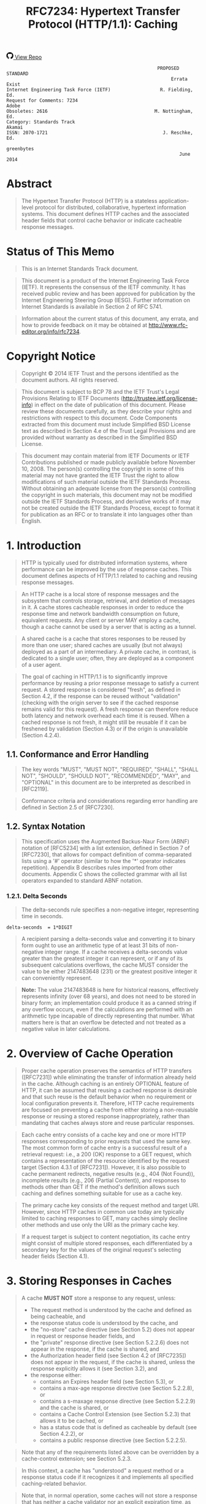 #+FILETAGS: :note:rfc:
#+TITLE: RFC7234: Hypertext Transfer Protocol (HTTP/1.1): Caching
#+SELECT_TAGS: export
#+OPTIONS: toc:5 ^:{} H:6 num:0
#+UNNUMBERED: t
#+bind: org-export-publishing-directory "./docs"

#+BEGIN_EXPORT html
<a class="github-repo" href="https://github.com/duoani/HTTP-RFCs.zh-cn">
  <svg height="18" width="18" class="octicon octicon-mark-github" viewBox="0 0 16 16" version="1.1" aria-hidden="true"><path fill-rule="evenodd" d="M8 0C3.58 0 0 3.58 0 8c0 3.54 2.29 6.53 5.47 7.59.4.07.55-.17.55-.38 0-.19-.01-.82-.01-1.49-2.01.37-2.53-.49-2.69-.94-.09-.23-.48-.94-.82-1.13-.28-.15-.68-.52-.01-.53.63-.01 1.08.58 1.23.82.72 1.21 1.87.87 2.33.66.07-.52.28-.87.51-1.07-1.78-.2-3.64-.89-3.64-3.95 0-.87.31-1.59.82-2.15-.08-.2-.36-1.02.08-2.12 0 0 .67-.21 2.2.82.64-.18 1.32-.27 2-.27.68 0 1.36.09 2 .27 1.53-1.04 2.2-.82 2.2-.82.44 1.1.16 1.92.08 2.12.51.56.82 1.27.82 2.15 0 3.07-1.87 3.75-3.65 3.95.29.25.54.73.54 1.48 0 1.07-.01 1.93-.01 2.2 0 .21.15.46.55.38A8.013 8.013 0 0 0 16 8c0-4.42-3.58-8-8-8z"></path></svg>
  <span>View Repo</span>
</a>
#+END_EXPORT

#+BEGIN_EXPORT html
<a href="https://github.com/duoani/HTTP-RFCs.zh-cn">
  <img alt="" src="https://img.shields.io/github/license/duoani/HTTP-RFCs.zh-cn.svg?style=social"/>
</a>
<a href="https://github.com/duoani/HTTP-RFCs.zh-cn">
  <img src="https://img.shields.io/github/stars/duoani/HTTP-RFCs.zh-cn.svg?style=social&label=Stars"/>
</a>
#+END_EXPORT

#+BEGIN_SRC text
                                                         PROPOSED STANDARD
                                                              Errata Exist
  Internet Engineering Task Force (IETF)                  R. Fielding, Ed.
  Request for Comments: 7234                                         Adobe
  Obsoletes: 2616                                       M. Nottingham, Ed.
  Category: Standards Track                                         Akamai
  ISSN: 2070-1721                                          J. Reschke, Ed.
                                                                greenbytes
                                                                 June 2014
#+END_SRC

* Abstract

#+BEGIN_QUOTE
The Hypertext Transfer Protocol (HTTP) is a stateless application-level protocol for distributed, collaborative, hypertext information systems. This document defines HTTP caches and the associated header fields that control cache behavior or indicate cacheable response messages.
#+END_QUOTE

* Status of This Memo

#+BEGIN_QUOTE
This is an Internet Standards Track document.
#+END_QUOTE

#+BEGIN_QUOTE
This document is a product of the Internet Engineering Task Force (IETF). It represents the consensus of the IETF community. It has received public review and has been approved for publication by the Internet Engineering Steering Group (IESG). Further information on Internet Standards is available in Section 2 of RFC 5741.
#+END_QUOTE

#+BEGIN_QUOTE
Information about the current status of this document, any errata, and how to provide feedback on it may be obtained at http://www.rfc-editor.org/info/rfc7234.
#+END_QUOTE

* Copyright Notice

#+BEGIN_QUOTE
Copyright © 2014 IETF Trust and the persons identified as the document authors. All rights reserved.
#+END_QUOTE

#+BEGIN_QUOTE
This document is subject to BCP 78 and the IETF Trust's Legal Provisions Relating to IETF Documents (http://trustee.ietf.org/license-info) in effect on the date of publication of this document. Please review these documents carefully, as they describe your rights and restrictions with respect to this document. Code Components extracted from this document must include Simplified BSD License text as described in Section 4.e of the Trust Legal Provisions and are provided without warranty as described in the Simplified BSD License.
#+END_QUOTE

#+BEGIN_QUOTE
This document may contain material from IETF Documents or IETF Contributions published or made publicly available before November 10, 2008. The person(s) controlling the copyright in some of this material may not have granted the IETF Trust the right to allow modifications of such material outside the IETF Standards Process. Without obtaining an adequate license from the person(s) controlling the copyright in such materials, this document may not be modified outside the IETF Standards Process, and derivative works of it may not be created outside the IETF Standards Process, except to format it for publication as an RFC or to translate it into languages other than English.
#+END_QUOTE

* 1. Introduction

#+BEGIN_QUOTE
HTTP is typically used for distributed information systems, where performance can be improved by the use of response caches. This document defines aspects of HTTP/1.1 related to caching and reusing response messages.
#+END_QUOTE

#+BEGIN_QUOTE
An HTTP cache is a local store of response messages and the subsystem that controls storage, retrieval, and deletion of messages in it. A cache stores cacheable responses in order to reduce the response time and network bandwidth consumption on future, equivalent requests. Any client or server MAY employ a cache, though a cache cannot be used by a server that is acting as a tunnel.
#+END_QUOTE

#+BEGIN_QUOTE
A shared cache is a cache that stores responses to be reused by more than one user; shared caches are usually (but not always) deployed as a part of an intermediary. A private cache, in contrast, is dedicated to a single user; often, they are deployed as a component of a user agent.
#+END_QUOTE

#+BEGIN_QUOTE
The goal of caching in HTTP/1.1 is to significantly improve performance by reusing a prior response message to satisfy a current request. A stored response is considered "fresh", as defined in Section 4.2, if the response can be reused without "validation" (checking with the origin server to see if the cached response remains valid for this request). A fresh response can therefore reduce both latency and network overhead each time it is reused. When a cached response is not fresh, it might still be reusable if it can be freshened by validation (Section 4.3) or if the origin is unavailable (Section 4.2.4).
#+END_QUOTE

** 1.1. Conformance and Error Handling

#+BEGIN_QUOTE
The key words "MUST", "MUST NOT", "REQUIRED", "SHALL", "SHALL NOT", "SHOULD", "SHOULD NOT", "RECOMMENDED", "MAY", and "OPTIONAL" in this document are to be interpreted as described in [RFC2119].
#+END_QUOTE

#+BEGIN_QUOTE
Conformance criteria and considerations regarding error handling are defined in Section 2.5 of [RFC7230].
#+END_QUOTE

** 1.2. Syntax Notation

#+BEGIN_QUOTE
This specification uses the Augmented Backus-Naur Form (ABNF) notation of [RFC5234] with a list extension, defined in Section 7 of [RFC7230], that allows for compact definition of comma-separated lists using a '#' operator (similar to how the '*' operator indicates repetition). Appendix B describes rules imported from other documents. Appendix C shows the collected grammar with all list operators expanded to standard ABNF notation.
#+END_QUOTE

*** 1.2.1. Delta Seconds

#+BEGIN_QUOTE
The delta-seconds rule specifies a non-negative integer, representing time in seconds.
#+END_QUOTE

#+BEGIN_SRC text
  delta-seconds  = 1*DIGIT
#+END_SRC

#+BEGIN_QUOTE
A recipient parsing a delta-seconds value and converting it to binary form ought to use an arithmetic type of at least 31 bits of non-negative integer range. If a cache receives a delta-seconds value greater than the greatest integer it can represent, or if any of its subsequent calculations overflows, the cache MUST consider the value to be either 2147483648 (231) or the greatest positive integer it can conveniently represent.
#+END_QUOTE

#+BEGIN_QUOTE
*Note:* The value 2147483648 is here for historical reasons, effectively represents infinity (over 68 years), and does not need to be stored in binary form; an implementation could produce it as a canned string if any overflow occurs, even if the calculations are performed with an arithmetic type incapable of directly representing that number. What matters here is that an overflow be detected and not treated as a negative value in later calculations.
#+END_QUOTE

* 2. Overview of Cache Operation
:PROPERTIES:
:ID:       a09dfe13-47b3-4258-a219-ba801a1f0467
:END:

#+BEGIN_QUOTE
Proper cache operation preserves the semantics of HTTP transfers ([RFC7231]) while eliminating the transfer of information already held in the cache. Although caching is an entirely OPTIONAL feature of HTTP, it can be assumed that reusing a cached response is desirable and that such reuse is the default behavior when no requirement or local configuration prevents it. Therefore, HTTP cache requirements are focused on preventing a cache from either storing a non-reusable response or reusing a stored response inappropriately, rather than mandating that caches always store and reuse particular responses.
#+END_QUOTE

#+BEGIN_QUOTE
Each cache entry consists of a cache key and one or more HTTP responses corresponding to prior requests that used the same key. The most common form of cache entry is a successful result of a retrieval request: i.e., a 200 (OK) response to a GET request, which contains a representation of the resource identified by the request target (Section 4.3.1 of [RFC7231]). However, it is also possible to cache permanent redirects, negative results (e.g., 404 (Not Found)), incomplete results (e.g., 206 (Partial Content)), and responses to methods other than GET if the method's definition allows such caching and defines something suitable for use as a cache key.
#+END_QUOTE

#+BEGIN_QUOTE
The primary cache key consists of the request method and target URI. However, since HTTP caches in common use today are typically limited to caching responses to GET, many caches simply decline other methods and use only the URI as the primary cache key.
#+END_QUOTE

#+BEGIN_QUOTE
If a request target is subject to content negotiation, its cache entry might consist of multiple stored responses, each differentiated by a secondary key for the values of the original request's selecting header fields (Section 4.1).
#+END_QUOTE

* 3. Storing Responses in Caches
:PROPERTIES:
:ID:       e41d8ccc-5b69-40e3-a8ab-ca27327f15fa
:END:

#+BEGIN_QUOTE
A cache *MUST NOT* store a response to any request, unless:

- The request method is understood by the cache and defined as being cacheable, and
- the response status code is understood by the cache, and
- the "no-store" cache directive (see Section 5.2) does not appear in request or response header fields, and
- the "private" response directive (see Section 5.2.2.6) does not appear in the response, if the cache is shared, and
- the Authorization header field (see Section 4.2 of [RFC7235]) does not appear in the request, if the cache is shared, unless the response explicitly allows it (see Section 3.2), and
- the response either:
  - contains an Expires header field (see Section 5.3), or
  - contains a max-age response directive (see Section 5.2.2.8), or
  - contains a s-maxage response directive (see Section 5.2.2.9) and the cache is shared, or
  - contains a Cache Control Extension (see Section 5.2.3) that allows it to be cached, or
  - has a status code that is defined as cacheable by default (see Section 4.2.2), or
  - contains a public response directive (see Section 5.2.2.5).
#+END_QUOTE

#+BEGIN_QUOTE
Note that any of the requirements listed above can be overridden by a cache-control extension; see Section 5.2.3.
#+END_QUOTE

#+BEGIN_QUOTE
In this context, a cache has "understood" a request method or a response status code if it recognizes it and implements all specified caching-related behavior.
#+END_QUOTE

#+BEGIN_QUOTE
Note that, in normal operation, some caches will not store a response that has neither a cache validator nor an explicit expiration time, as such responses are not usually useful to store. However, caches are not prohibited from storing such responses.
#+END_QUOTE

** 3.1. Storing Incomplete Responses

#+BEGIN_QUOTE
A response message is considered complete when all of the octets indicated by the message framing ([RFC7230]) are received prior to the connection being closed. If the request method is GET, the response status code is 200 (OK), and the entire response header section has been received, a cache MAY store an incomplete response message body if the cache entry is recorded as incomplete. Likewise, a 206 (Partial Content) response MAY be stored as if it were an incomplete 200 (OK) cache entry. However, a cache MUST NOT store incomplete or partial-content responses if it does not support the Range and Content-Range header fields or if it does not understand the range units used in those fields.
#+END_QUOTE

#+BEGIN_QUOTE
A cache MAY complete a stored incomplete response by making a subsequent range request ([RFC7233]) and combining the successful response with the stored entry, as defined in Section 3.3. A cache MUST NOT use an incomplete response to answer requests unless the response has been made complete or the request is partial and specifies a range that is wholly within the incomplete response. A cache MUST NOT send a partial response to a client without explicitly marking it as such using the 206 (Partial Content) status code.
#+END_QUOTE

** 3.2. Storing Responses to Authenticated Requests

#+BEGIN_QUOTE
A shared cache MUST NOT use a cached response to a request with an Authorization header field (Section 4.2 of [RFC7235]) to satisfy any subsequent request unless a cache directive that allows such responses to be stored is present in the response.
#+END_QUOTE

#+BEGIN_QUOTE
In this specification, the following Cache-Control response directives (Section 5.2.2) have such an effect: must-revalidate, public, and s-maxage.
#+END_QUOTE

#+BEGIN_QUOTE
Note that cached responses that contain the "must-revalidate" and/or "s-maxage" response directives are not allowed to be served stale (Section 4.2.4) by shared caches. In particular, a response with either "max-age=0, must-revalidate" or "s-maxage=0" cannot be used to satisfy a subsequent request without revalidating it on the origin server.
#+END_QUOTE

** 3.3. Combining Partial Content

#+BEGIN_QUOTE
A response might transfer only a partial representation if the connection closed prematurely or if the request used one or more Range specifiers ([RFC7233]). After several such transfers, a cache might have received several ranges of the same representation. A cache MAY combine these ranges into a single stored response, and reuse that response to satisfy later requests, if they all share the same strong validator and the cache complies with the client requirements in Section 4.3 of [RFC7233].
#+END_QUOTE

#+BEGIN_QUOTE
When combining the new response with one or more stored responses, a cache MUST:

- delete any Warning header fields in the stored response with warn-code 1xx (see Section 5.5);
- retain any Warning header fields in the stored response with warn-code 2xx; and,
- use other header fields provided in the new response, aside from Content-Range, to replace all instances of the corresponding header fields in the stored response.
#+END_QUOTE

* 4. Constructing Responses from Caches

#+BEGIN_QUOTE
When presented with a request, a cache MUST NOT reuse a stored response, unless:

- The presented effective request URI (Section 5.5 of [RFC7230]) and that of the stored response match, and
- the request method associated with the stored response allows it to be used for the presented request, and
- selecting header fields nominated by the stored response (if any) match those presented (see Section 4.1), and
- the presented request does not contain the no-cache pragma (Section 5.4), nor the no-cache cache directive (Section 5.2.1), unless the stored response is successfully validated (Section 4.3), and
- the stored response does not contain the no-cache cache directive (Section 5.2.2.2), unless it is successfully validated (Section 4.3), and
- the stored response is either:
  - fresh (see Section 4.2), or
  - allowed to be served stale (see Section 4.2.4), or
  - successfully validated (see Section 4.3).
#+END_QUOTE

#+BEGIN_QUOTE
Note that any of the requirements listed above can be overridden by a cache-control extension; see Section 5.2.3.
#+END_QUOTE

#+BEGIN_QUOTE
When a stored response is used to satisfy a request without validation, a cache MUST generate an Age header field (Section 5.1), replacing any present in the response with a value equal to the stored response's current_age; see Section 4.2.3.
#+END_QUOTE

#+BEGIN_QUOTE
A cache MUST write through requests with methods that are unsafe (Section 4.2.1 of [RFC7231]) to the origin server; i.e., a cache is not allowed to generate a reply to such a request before having forwarded the request and having received a corresponding response.
#+END_QUOTE

#+BEGIN_QUOTE
Also, note that unsafe requests might invalidate already-stored responses; see Section 4.4.
#+END_QUOTE

#+BEGIN_QUOTE
When more than one suitable response is stored, a cache MUST use the most recent response (as determined by the Date header field). It can also forward the request with "Cache-Control: max-age=0" or "Cache-Control: no-cache" to disambiguate which response to use.
#+END_QUOTE

#+BEGIN_QUOTE
A cache that does not have a clock available MUST NOT use stored responses without revalidating them upon every use.
#+END_QUOTE

** 4.1. Calculating Secondary Keys with Vary
:PROPERTIES:
:ID:       352eb301-a424-48e9-9027-3c6633da4b77
:END:

#+BEGIN_QUOTE
When a cache receives a request that can be satisfied by a stored response that has a Vary header field (Section 7.1.4 of [RFC7231]), it MUST NOT use that response unless all of the selecting header fields nominated by the Vary header field match in both the original request (i.e., that associated with the stored response), and the presented request.
#+END_QUOTE

#+BEGIN_QUOTE
The selecting header fields from two requests are defined to match if and only if those in the first request can be transformed to those in the second request by applying any of the following:

- adding or removing whitespace, where allowed in the header field's syntax
- combining multiple header fields with the same field name (see Section 3.2 of [RFC7230])
- normalizing both header field values in a way that is known to have identical semantics, according to the header field's specification (e.g., reordering field values when order is not significant; case-normalization, where values are defined to be case-insensitive)
#+END_QUOTE

#+BEGIN_QUOTE
If (after any normalization that might take place) a header field is absent from a request, it can only match another request if it is also absent there.
#+END_QUOTE

#+BEGIN_QUOTE
A Vary header field-value of "*" always fails to match.
#+END_QUOTE

#+BEGIN_QUOTE
The stored response with matching selecting header fields is known as the selected response.
#+END_QUOTE

#+BEGIN_QUOTE
If multiple selected responses are available (potentially including responses without a Vary header field), the cache will need to choose one to use. When a selecting header field has a known mechanism for doing so (e.g., qvalues on Accept and similar request header fields), that mechanism MAY be used to select preferred responses; of the remainder, the most recent response (as determined by the Date header field) is used, as per Section 4.
#+END_QUOTE

#+BEGIN_QUOTE
If no selected response is available, the cache cannot satisfy the presented request. Typically, it is forwarded to the origin server in a (possibly conditional; see Section 4.3) request.
#+END_QUOTE

** 4.2. Freshness

#+BEGIN_QUOTE
A fresh response is one whose age has not yet exceeded its freshness lifetime. Conversely, a stale response is one where it has.
#+END_QUOTE

#+BEGIN_QUOTE
A response's freshness lifetime is the length of time between its generation by the origin server and its expiration time. An explicit expiration time is the time at which the origin server intends that a stored response can no longer be used by a cache without further validation, whereas a heuristic expiration time is assigned by a cache when no explicit expiration time is available.
#+END_QUOTE

#+BEGIN_QUOTE
A response's age is the time that has passed since it was generated by, or successfully validated with, the origin server.
#+END_QUOTE

#+BEGIN_QUOTE
When a response is "fresh" in the cache, it can be used to satisfy subsequent requests without contacting the origin server, thereby improving efficiency.
#+END_QUOTE

#+BEGIN_QUOTE
The primary mechanism for determining freshness is for an origin server to provide an explicit expiration time in the future, using either the Expires header field (Section 5.3) or the max-age response directive (Section 5.2.2.8). Generally, origin servers will assign future explicit expiration times to responses in the belief that the representation is not likely to change in a semantically significant way before the expiration time is reached.
#+END_QUOTE

#+BEGIN_QUOTE
If an origin server wishes to force a cache to validate every request, it can assign an explicit expiration time in the past to indicate that the response is already stale. Compliant caches will normally validate a stale cached response before reusing it for subsequent requests (see Section 4.2.4).
#+END_QUOTE

#+BEGIN_QUOTE
Since origin servers do not always provide explicit expiration times, caches are also allowed to use a heuristic to determine an expiration time under certain circumstances (see Section 4.2.2).
#+END_QUOTE

#+BEGIN_QUOTE
The calculation to determine if a response is fresh is:
#+END_QUOTE

#+BEGIN_SRC text
  response_is_fresh = (freshness_lifetime > current_age)
#+END_SRC

#+BEGIN_QUOTE
freshness_lifetime is defined in Section 4.2.1; current_age is defined in Section 4.2.3.
#+END_QUOTE

#+BEGIN_QUOTE
Clients can send the max-age or min-fresh cache directives in a request to constrain or relax freshness calculations for the corresponding response (Section 5.2.1).
#+END_QUOTE

#+BEGIN_QUOTE
When calculating freshness, to avoid common problems in date parsing:

- Although all date formats are specified to be case-sensitive, a cache recipient SHOULD match day, week, and time-zone names case-insensitively.
- If a cache recipient's internal implementation of time has less resolution than the value of an HTTP-date, the recipient MUST internally represent a parsed Expires date as the nearest time equal to or earlier than the received value.
- A cache recipient MUST NOT allow local time zones to influence the calculation or comparison of an age or expiration time.
- A cache recipient SHOULD consider a date with a zone abbreviation other than GMT or UTC to be invalid for calculating expiration.
#+END_QUOTE

#+BEGIN_QUOTE
Note that freshness applies only to cache operation; it cannot be used to force a user agent to refresh its display or reload a resource. See Section 6 for an explanation of the difference between caches and history mechanisms.
#+END_QUOTE

*** 4.2.1. Calculating Freshness Lifetime

#+BEGIN_QUOTE
A cache can calculate the freshness lifetime (denoted as freshness_lifetime) of a response by using the first match of the following:

- If the cache is shared and the s-maxage response directive (Section 5.2.2.9) is present, use its value, or
- If the max-age response directive (Section 5.2.2.8) is present, use its value, or
- If the Expires response header field (Section 5.3) is present, use its value minus the value of the Date response header field, or
- Otherwise, no explicit expiration time is present in the response. A heuristic freshness lifetime might be applicable; see Section 4.2.2.
#+END_QUOTE

#+BEGIN_QUOTE
Note that this calculation is not vulnerable to clock skew, since all of the information comes from the origin server.
#+END_QUOTE

#+BEGIN_QUOTE
When there is more than one value present for a given directive (e.g., two Expires header fields, multiple Cache-Control: max-age directives), the directive's value is considered invalid. Caches are encouraged to consider responses that have invalid freshness information to be stale.
#+END_QUOTE

*** 4.2.2. Calculating Heuristic Freshness
:PROPERTIES:
:ID:       9bcea6ca-bab6-4324-9cdb-cf7855aeba01
:END:

#+BEGIN_QUOTE
Since origin servers do not always provide explicit expiration times, a cache MAY assign a heuristic expiration time when an explicit time is not specified, employing algorithms that use other header field values (such as the Last-Modified time) to estimate a plausible expiration time. This specification does not provide specific algorithms, but does impose worst-case constraints on their results.
#+END_QUOTE

#+BEGIN_QUOTE
A cache MUST NOT use heuristics to determine freshness when an explicit expiration time is present in the stored response. Because of the requirements in Section 3, this means that, effectively, heuristics can only be used on responses without explicit freshness whose status codes are defined as cacheable by default (see Section 6.1 of [RFC7231]), and those responses without explicit freshness that have been marked as explicitly cacheable (e.g., with a "public" response directive).
#+END_QUOTE

#+BEGIN_QUOTE
If the response has a Last-Modified header field (Section 2.2 of [RFC7232]), caches are encouraged to use a heuristic expiration value that is no more than some fraction of the interval since that time. A typical setting of this fraction might be 10%.
#+END_QUOTE

#+BEGIN_QUOTE
When a heuristic is used to calculate freshness lifetime, a cache SHOULD generate a Warning header field with a 113 warn-code (see Section 5.5.4) in the response if its current_age is more than 24 hours and such a warning is not already present.
#+END_QUOTE

#+BEGIN_QUOTE
*Note:* Section 13.9 of [RFC2616] prohibited caches from calculating heuristic freshness for URIs with query components (i.e., those containing '?'). In practice, this has not been widely implemented. Therefore, origin servers are encouraged to send explicit directives (e.g., Cache-Control: no-cache) if they wish to preclude caching.
#+END_QUOTE

*** 4.2.3. Calculating Age

#+BEGIN_QUOTE
The Age header field is used to convey an estimated age of the response message when obtained from a cache. The Age field value is the cache's estimate of the number of seconds since the response was generated or validated by the origin server. In essence, the Age value is the sum of the time that the response has been resident in each of the caches along the path from the origin server, plus the amount of time it has been in transit along network paths.
#+END_QUOTE

#+BEGIN_QUOTE
The following data is used for the age calculation:

- age_value :: The term "age_value" denotes the value of the Age header field (Section 5.1), in a form appropriate for arithmetic operation; or 0, if not available.
- date_value :: The term "date_value" denotes the value of the Date header field, in a form appropriate for arithmetic operations. See Section 7.1.1.2 of [RFC7231] for the definition of the Date header field, and for requirements regarding responses without it.
- now :: The term "now" means "the current value of the clock at the host performing the calculation". A host ought to use NTP ([RFC5905]) or some similar protocol to synchronize its clocks to Coordinated Universal Time.
- request_time :: The current value of the clock at the host at the time the request resulting in the stored response was made.
- response_time :: The current value of the clock at the host at the time the response was received.
#+END_QUOTE

#+BEGIN_QUOTE
A response's age can be calculated in two entirely independent ways:

1. the "apparent_age": response_time minus date_value, if the local clock is reasonably well synchronized to the origin server's clock. If the result is negative, the result is replaced by zero.
2. the "corrected_age_value", if all of the caches along the response path implement HTTP/1.1. A cache MUST interpret this value relative to the time the request was initiated, not the time that the response was received.
#+END_QUOTE

#+BEGIN_SRC text
  apparent_age = max(0, response_time - date_value);

  response_delay = response_time - request_time;
  corrected_age_value = age_value + response_delay;  
#+END_SRC

#+BEGIN_QUOTE
These are combined as
#+END_QUOTE

#+BEGIN_SRC text
  corrected_initial_age = max(apparent_age, corrected_age_value);
#+END_SRC

#+BEGIN_QUOTE
unless the cache is confident in the value of the Age header field (e.g., because there are no HTTP/1.0 hops in the Via header field), in which case the corrected_age_value MAY be used as the corrected_initial_age.
#+END_QUOTE

#+BEGIN_QUOTE
The current_age of a stored response can then be calculated by adding the amount of time (in seconds) since the stored response was last validated by the origin server to the corrected_initial_age.
#+END_QUOTE

#+BEGIN_SRC text
  resident_time = now - response_time;
  current_age = corrected_initial_age + resident_time;
#+END_SRC

*** 4.2.4. Serving Stale Responses

#+BEGIN_QUOTE
A "stale" response is one that either has explicit expiry information or is allowed to have heuristic expiry calculated, but is not fresh according to the calculations in Section 4.2.
#+END_QUOTE

#+BEGIN_QUOTE
A cache MUST NOT generate a stale response if it is prohibited by an explicit in-protocol directive (e.g., by a "no-store" or "no-cache" cache directive, a "must-revalidate" cache-response-directive, or an applicable "s-maxage" or "proxy-revalidate" cache-response-directive; see Section 5.2.2).
#+END_QUOTE

#+BEGIN_QUOTE
A cache MUST NOT send stale responses unless it is disconnected (i.e., it cannot contact the origin server or otherwise find a forward path) or doing so is explicitly allowed (e.g., by the max-stale request directive; see Section 5.2.1).
#+END_QUOTE

#+BEGIN_QUOTE
A cache SHOULD generate a Warning header field with the 110 warn-code (see Section 5.5.1) in stale responses. Likewise, a cache SHOULD generate a 112 warn-code (see Section 5.5.3) in stale responses if the cache is disconnected.
#+END_QUOTE

#+BEGIN_QUOTE
A cache SHOULD NOT generate a new Warning header field when forwarding a response that does not have an Age header field, even if the response is already stale. A cache need not validate a response that merely became stale in transit.
#+END_QUOTE

** 4.3. Validation

#+BEGIN_QUOTE
When a cache has one or more stored responses for a requested URI, but cannot serve any of them (e.g., because they are not fresh, or one cannot be selected; see Section 4.1), it can use the conditional request mechanism [RFC7232] in the forwarded request to give the next inbound server an opportunity to select a valid stored response to use, updating the stored metadata in the process, or to replace the stored response(s) with a new response. This process is known as "validating" or "revalidating" the stored response.
#+END_QUOTE

*** 4.3.1. Sending a Validation Request

#+BEGIN_QUOTE
When sending a conditional request for cache validation, a cache sends one or more precondition header fields containing validator metadata from its stored response(s), which is then compared by recipients to determine whether a stored response is equivalent to a current representation of the resource.
#+END_QUOTE

#+BEGIN_QUOTE
One such validator is the timestamp given in a Last-Modified header field (Section 2.2 of [RFC7232]), which can be used in an If-Modified-Since header field for response validation, or in an If-Unmodified-Since or If-Range header field for representation selection (i.e., the client is referring specifically to a previously obtained representation with that timestamp).
#+END_QUOTE

#+BEGIN_QUOTE
Another validator is the entity-tag given in an ETag header field (Section 2.3 of [RFC7232]). One or more entity-tags, indicating one or more stored responses, can be used in an If-None-Match header field for response validation, or in an If-Match or If-Range header field for representation selection (i.e., the client is referring specifically to one or more previously obtained representations with the listed entity-tags).
#+END_QUOTE

*** 4.3.2. Handling a Received Validation Request
:PROPERTIES:
:ID:       A500DFDD-0DD6-454E-A94A-EDBC8D38946E
:END:

#+BEGIN_QUOTE
Each client in the request chain may have its own cache, so it is common for a cache at an intermediary to receive conditional requests from other (outbound) caches. Likewise, some user agents make use of conditional requests to limit data transfers to recently modified representations or to complete the transfer of a partially retrieved representation.
#+END_QUOTE

#+BEGIN_QUOTE
If a cache receives a request that can be satisfied by reusing one of its stored 200 (OK) or 206 (Partial Content) responses, the cache SHOULD evaluate any applicable conditional header field preconditions received in that request with respect to the corresponding validators contained within the selected response. A cache MUST NOT evaluate conditional header fields that are only applicable to an origin server, found in a request with semantics that cannot be satisfied with a cached response, or applied to a target resource for which it has no stored responses; such preconditions are likely intended for some other (inbound) server.
#+END_QUOTE

#+BEGIN_QUOTE
The proper evaluation of conditional requests by a cache depends on the received precondition header fields and their precedence, as defined in Section 6 of [RFC7232]. The If-Match and If-Unmodified-Since conditional header fields are not applicable to a cache.
#+END_QUOTE

#+BEGIN_QUOTE
A request containing an If-None-Match header field (Section 3.2 of [RFC7232]) indicates that the client wants to validate one or more of its own stored responses in comparison to whichever stored response is selected by the cache. If the field-value is "*", or if the field-value is a list of entity-tags and at least one of them matches the entity-tag of the selected stored response, a cache recipient SHOULD generate a 304 (Not Modified) response (using the metadata of the selected stored response) instead of sending that stored response.
#+END_QUOTE

#+BEGIN_QUOTE
When a cache decides to revalidate its own stored responses for a request that contains an If-None-Match list of entity-tags, the cache MAY combine the received list with a list of entity-tags from its own stored set of responses (fresh or stale) and send the union of the two lists as a replacement If-None-Match header field value in the forwarded request. If a stored response contains only partial content, the cache MUST NOT include its entity-tag in the union unless the request is for a range that would be fully satisfied by that partial stored response. If the response to the forwarded request is 304 (Not Modified) and has an ETag header field value with an entity-tag that is not in the client's list, the cache MUST generate a 200 (OK) response for the client by reusing its corresponding stored response, as updated by the 304 response metadata (Section 4.3.4).
#+END_QUOTE

#+BEGIN_QUOTE
If an If-None-Match header field is not present, a request containing an If-Modified-Since header field (Section 3.3 of [RFC7232]) indicates that the client wants to validate one or more of its own stored responses by modification date. A cache recipient SHOULD generate a 304 (Not Modified) response (using the metadata of the selected stored response) if one of the following cases is true: 1) the selected stored response has a Last-Modified field-value that is earlier than or equal to the conditional timestamp; 2) no Last-Modified field is present in the selected stored response, but it has a Date field-value that is earlier than or equal to the conditional timestamp; or, 3) neither Last-Modified nor Date is present in the selected stored response, but the cache recorded it as having been received at a time earlier than or equal to the conditional timestamp.
#+END_QUOTE

#+BEGIN_QUOTE
A cache that implements partial responses to range requests, as defined in [RFC7233], also needs to evaluate a received If-Range header field (Section 3.2 of [RFC7233]) with respect to its selected stored response.
#+END_QUOTE

*** 4.3.3. Handling a Validation Response

#+BEGIN_QUOTE
Cache handling of a response to a conditional request is dependent upon its status code:

- A 304 (Not Modified) response status code indicates that the stored response can be updated and reused; see Section 4.3.4.
- A full response (i.e., one with a payload body) indicates that none of the stored responses nominated in the conditional request is suitable. Instead, the cache MUST use the full response to satisfy the request and MAY replace the stored response(s).
- However, if a cache receives a 5xx (Server Error) response while attempting to validate a response, it can either forward this response to the requesting client, or act as if the server failed to respond. In the latter case, the cache MAY send a previously stored response (see Section 4.2.4).
#+END_QUOTE

*** 4.3.4. Freshening Stored Responses upon Validation
:PROPERTIES:
:ID:       eb92f86f-35bf-4b7a-b1ae-579da32c29a5
:END:

#+BEGIN_QUOTE
When a cache receives a 304 (Not Modified) response and already has one or more stored 200 (OK) responses for the same cache key, the cache needs to identify which of the stored responses are updated by this new response and then update the stored response(s) with the new information provided in the 304 response.
#+END_QUOTE

#+BEGIN_QUOTE
The stored response to update is identified by using the first match (if any) of the following:

- If the new response contains a strong validator (see Section 2.1 of [RFC7232]), then that strong validator identifies the selected representation for update. All of the stored responses with the same strong validator are selected. If none of the stored responses contain the same strong validator, then the cache MUST NOT use the new response to update any stored responses.
- If the new response contains a weak validator and that validator corresponds to one of the cache's stored responses, then the most recent of those matching stored responses is selected for update.
- If the new response does not include any form of validator (such as in the case where a client generates an If-Modified-Since request from a source other than the Last-Modified response header field), and there is only one stored response, and that stored response also lacks a validator, then that stored response is selected for update.
#+END_QUOTE

#+BEGIN_QUOTE
If a stored response is selected for update, the cache MUST:

- delete any Warning header fields in the stored response with warn-code 1xx (see Section 5.5);
- retain any Warning header fields in the stored response with warn-code 2xx; and,
- use other header fields provided in the 304 (Not Modified) response to replace all instances of the corresponding header fields in the stored response.
#+END_QUOTE

*** 4.3.5. Freshening Responses via HEAD

#+BEGIN_QUOTE
A response to the HEAD method is identical to what an equivalent request made with a GET would have been, except it lacks a body. This property of HEAD responses can be used to invalidate or update a cached GET response if the more efficient conditional GET request mechanism is not available (due to no validators being present in the stored response) or if transmission of the representation body is not desired even if it has changed.
#+END_QUOTE

#+BEGIN_QUOTE
When a cache makes an inbound HEAD request for a given request target and receives a 200 (OK) response, the cache SHOULD update or invalidate each of its stored GET responses that could have been selected for that request (see Section 4.1).
#+END_QUOTE

#+BEGIN_QUOTE
For each of the stored responses that could have been selected, if the stored response and HEAD response have matching values for any received validator fields (ETag and Last-Modified) and, if the HEAD response has a Content-Length header field, the value of Content-Length matches that of the stored response, the cache SHOULD update the stored response as described below; otherwise, the cache SHOULD consider the stored response to be stale.
#+END_QUOTE

#+BEGIN_QUOTE
If a cache updates a stored response with the metadata provided in a HEAD response, the cache MUST:

- delete any Warning header fields in the stored response with warn-code 1xx (see Section 5.5);
- retain any Warning header fields in the stored response with warn-code 2xx; and,
- use other header fields provided in the HEAD response to replace all instances of the corresponding header fields in the stored response and append new header fields to the stored response's header section unless otherwise restricted by the Cache-Control header field.
#+END_QUOTE

** 4.4. Invalidation

#+BEGIN_QUOTE
Because unsafe request methods (Section 4.2.1 of [RFC7231]) such as PUT, POST or DELETE have the potential for changing state on the origin server, intervening caches can use them to keep their contents up to date.
#+END_QUOTE

#+BEGIN_QUOTE
A cache MUST invalidate the effective Request URI (Section 5.5 of [RFC7230]) as well as the URI(s) in the Location and Content-Location response header fields (if present) when a non-error status code is received in response to an unsafe request method.
#+END_QUOTE

#+BEGIN_QUOTE
However, a cache MUST NOT invalidate a URI from a Location or Content-Location response header field if the host part of that URI differs from the host part in the effective request URI (Section 5.5 of [RFC7230]). This helps prevent denial-of-service attacks.
#+END_QUOTE

#+BEGIN_QUOTE
A cache MUST invalidate the effective request URI (Section 5.5 of [RFC7230]) when it receives a non-error response to a request with a method whose safety is unknown.
#+END_QUOTE

#+BEGIN_QUOTE
Here, a "non-error response" is one with a 2xx (Successful) or 3xx (Redirection) status code. "Invalidate" means that the cache will either remove all stored responses related to the effective request URI or will mark these as "invalid" and in need of a mandatory validation before they can be sent in response to a subsequent request.
#+END_QUOTE

#+BEGIN_QUOTE
Note that this does not guarantee that all appropriate responses are invalidated. For example, a state-changing request might invalidate responses in the caches it travels through, but relevant responses still might be stored in other caches that it has not.
#+END_QUOTE

* 5. Header Field Definitions

#+BEGIN_QUOTE
This section defines the syntax and semantics of HTTP/1.1 header fields related to caching.
#+END_QUOTE

** 5.1. Age
:PROPERTIES:
:ID:       0fda7a59-2592-493d-9ce1-01e72543c6c0
:END:

#+BEGIN_QUOTE
The "Age" header field conveys the sender's estimate of the amount of time since the response was generated or successfully validated at the origin server. Age values are calculated as specified in Section 4.2.3.
#+END_QUOTE

#+BEGIN_SRC text
  Age = delta-seconds
#+END_SRC

#+BEGIN_QUOTE
The Age field-value is a non-negative integer, representing time in seconds (see Section 1.2.1).
#+END_QUOTE

#+BEGIN_QUOTE
The presence of an Age header field implies that the response was not generated or validated by the origin server for this request. However, lack of an Age header field does not imply the origin was contacted, since the response might have been received from an HTTP/1.0 cache that does not implement Age.
#+END_QUOTE

** 5.2. Cache-Control
:PROPERTIES:
:ID:       03c2dad4-a6d2-4d3c-b087-d08717bf09ec
:END:

#+BEGIN_QUOTE
The "Cache-Control" header field is used to specify directives for caches along the request/response chain. Such cache directives are unidirectional in that the presence of a directive in a request does not imply that the same directive is to be given in the response.
#+END_QUOTE

#+BEGIN_QUOTE
A cache MUST obey the requirements of the Cache-Control directives defined in this section. See Section 5.2.3 for information about how Cache-Control directives defined elsewhere are handled.
#+END_QUOTE

#+BEGIN_QUOTE
*Note:* Some HTTP/1.0 caches might not implement Cache-Control.
#+END_QUOTE

#+BEGIN_QUOTE
A proxy, whether or not it implements a cache, MUST pass cache directives through in forwarded messages, regardless of their significance to that application, since the directives might be applicable to all recipients along the request/response chain. It is not possible to target a directive to a specific cache.
#+END_QUOTE

#+BEGIN_QUOTE
Cache directives are identified by a token, to be compared case-insensitively, and have an optional argument, that can use both token and quoted-string syntax. For the directives defined below that define arguments, recipients ought to accept both forms, even if one is documented to be preferred. For any directive not defined by this specification, a recipient MUST accept both forms.
#+END_QUOTE

#+BEGIN_SRC text
  Cache-Control   = 1#cache-directive

  cache-directive = token [ "=" ( token / quoted-string ) ]
#+END_SRC

#+BEGIN_QUOTE
For the cache directives defined below, no argument is defined (nor allowed) unless stated otherwise.
#+END_QUOTE

*** 5.2.1. Request Cache-Control Directives

**** 5.2.1.1. max-age

#+BEGIN_QUOTE
Argument syntax:
#+END_QUOTE

#+BEGIN_SRC text
  delta-seconds (see Section 1.2.1)
#+END_SRC

#+BEGIN_QUOTE
The "max-age" request directive indicates that the client is unwilling to accept a response whose age is greater than the specified number of seconds. Unless the max-stale request directive is also present, the client is not willing to accept a stale response.
#+END_QUOTE

#+BEGIN_QUOTE
This directive uses the token form of the argument syntax: e.g., 'max-age=5' not 'max-age="5"'. A sender SHOULD NOT generate the quoted-string form.
#+END_QUOTE

**** 5.2.1.2. max-stale

#+BEGIN_QUOTE
Argument syntax:
#+END_QUOTE

#+BEGIN_SRC text
  delta-seconds (see Section 1.2.1)
#+END_SRC

#+BEGIN_QUOTE
The "max-stale" request directive indicates that the client is willing to accept a response that has exceeded its freshness lifetime. If max-stale is assigned a value, then the client is willing to accept a response that has exceeded its freshness lifetime by no more than the specified number of seconds. If no value is assigned to max-stale, then the client is willing to accept a stale response of any age.
#+END_QUOTE

#+BEGIN_QUOTE
This directive uses the token form of the argument syntax: e.g., 'max-stale=10' not 'max-stale="10"'. A sender SHOULD NOT generate the quoted-string form.
#+END_QUOTE

**** 5.2.1.3. min-fresh

#+BEGIN_QUOTE
Argument syntax:
#+END_QUOTE

#+BEGIN_SRC text
  delta-seconds (see Section 1.2.1)
#+END_SRC

#+BEGIN_QUOTE
The "min-fresh" request directive indicates that the client is willing to accept a response whose freshness lifetime is no less than its current age plus the specified time in seconds. That is, the client wants a response that will still be fresh for at least the specified number of seconds.
#+END_QUOTE

#+BEGIN_QUOTE
This directive uses the token form of the argument syntax: e.g., 'min-fresh=20' not 'min-fresh="20"'. A sender SHOULD NOT generate the quoted-string form.
#+END_QUOTE

**** 5.2.1.4. no-cache

#+BEGIN_QUOTE
The "no-cache" request directive indicates that a cache MUST NOT use a stored response to satisfy the request without successful validation on the origin server.
#+END_QUOTE

**** 5.2.1.5. no-store

#+BEGIN_QUOTE
The "no-store" request directive indicates that a cache MUST NOT store any part of either this request or any response to it. This directive applies to both private and shared caches. "MUST NOT store" in this context means that the cache MUST NOT intentionally store the information in non-volatile storage, and MUST make a best-effort attempt to remove the information from volatile storage as promptly as possible after forwarding it.
#+END_QUOTE

#+BEGIN_QUOTE
This directive is NOT a reliable or sufficient mechanism for ensuring privacy. In particular, malicious or compromised caches might not recognize or obey this directive, and communications networks might be vulnerable to eavesdropping.
#+END_QUOTE

#+BEGIN_QUOTE
Note that if a request containing this directive is satisfied from a cache, the no-store request directive does not apply to the already stored response.
#+END_QUOTE

**** 5.2.1.6. no-transform

#+BEGIN_QUOTE
The "no-transform" request directive indicates that an intermediary (whether or not it implements a cache) MUST NOT transform the payload, as defined in Section 5.7.2 of [RFC7230].
#+END_QUOTE

**** 5.2.1.7. only-if-cached

#+BEGIN_QUOTE
The "only-if-cached" request directive indicates that the client only wishes to obtain a stored response. If it receives this directive, a cache SHOULD either respond using a stored response that is consistent with the other constraints of the request, or respond with a 504 (Gateway Timeout) status code. If a group of caches is being operated as a unified system with good internal connectivity, a member cache MAY forward such a request within that group of caches.
#+END_QUOTE

*** 5.2.2. Response Cache-Control Directives

**** 5.2.2.1. must-revalidate

#+BEGIN_QUOTE
The "must-revalidate" response directive indicates that once it has become stale, a cache MUST NOT use the response to satisfy subsequent requests without successful validation on the origin server.
#+END_QUOTE

#+BEGIN_QUOTE
The must-revalidate directive is necessary to support reliable operation for certain protocol features. In all circumstances a cache MUST obey the must-revalidate directive; in particular, if a cache cannot reach the origin server for any reason, it MUST generate a 504 (Gateway Timeout) response.
#+END_QUOTE

#+BEGIN_QUOTE
The must-revalidate directive ought to be used by servers if and only if failure to validate a request on the representation could result in incorrect operation, such as a silently unexecuted financial transaction.
#+END_QUOTE

**** 5.2.2.2. no-cache

#+BEGIN_QUOTE
Argument syntax:
#+END_QUOTE

#+BEGIN_SRC text
  #field-name
#+END_SRC

#+BEGIN_QUOTE
The "no-cache" response directive indicates that the response MUST NOT be used to satisfy a subsequent request without successful validation on the origin server. This allows an origin server to prevent a cache from using it to satisfy a request without contacting it, even by caches that have been configured to send stale responses.
#+END_QUOTE

#+BEGIN_QUOTE
If the no-cache response directive specifies one or more field-names, then a cache MAY use the response to satisfy a subsequent request, subject to any other restrictions on caching. However, any header fields in the response that have the field-name(s) listed MUST NOT be sent in the response to a subsequent request without successful revalidation with the origin server. This allows an origin server to prevent the re-use of certain header fields in a response, while still allowing caching of the rest of the response.
#+END_QUOTE

#+BEGIN_QUOTE
The field-names given are not limited to the set of header fields defined by this specification. Field names are case-insensitive.
#+END_QUOTE

#+BEGIN_QUOTE
This directive uses the quoted-string form of the argument syntax. A sender SHOULD NOT generate the token form (even if quoting appears not to be needed for single-entry lists).
#+END_QUOTE

#+BEGIN_QUOTE
*Note:* Although it has been back-ported to many implementations, some HTTP/1.0 caches will not recognize or obey this directive. Also, no-cache response directives with field-names are often handled by caches as if an unqualified no-cache directive was received; i.e., the special handling for the qualified form is not widely implemented.
#+END_QUOTE

**** 5.2.2.3. no-store

#+BEGIN_QUOTE
The "no-store" response directive indicates that a cache MUST NOT store any part of either the immediate request or response. This directive applies to both private and shared caches. "MUST NOT store" in this context means that the cache MUST NOT intentionally store the information in non-volatile storage, and MUST make a best-effort attempt to remove the information from volatile storage as promptly as possible after forwarding it.
#+END_QUOTE

#+BEGIN_QUOTE
This directive is NOT a reliable or sufficient mechanism for ensuring privacy. In particular, malicious or compromised caches might not recognize or obey this directive, and communications networks might be vulnerable to eavesdropping.
#+END_QUOTE

**** 5.2.2.4. no-transform

#+BEGIN_QUOTE
The "no-transform" response directive indicates that an intermediary (regardless of whether it implements a cache) MUST NOT transform the payload, as defined in Section 5.7.2 of [RFC7230].
#+END_QUOTE

**** 5.2.2.5. public

#+BEGIN_QUOTE
The "public" response directive indicates that any cache MAY store the response, even if the response would normally be non-cacheable or cacheable only within a private cache. (See Section 3.2 for additional details related to the use of public in response to a request containing Authorization, and Section 3 for details of how public affects responses that would normally not be stored, due to their status codes not being defined as cacheable by default; see Section 4.2.2.)
#+END_QUOTE

**** 5.2.2.6. private

#+BEGIN_QUOTE
Argument syntax:
#+END_QUOTE

#+BEGIN_SRC text
  #field-name
#+END_SRC

#+BEGIN_QUOTE
The "private" response directive indicates that the response message is intended for a single user and MUST NOT be stored by a shared cache. A private cache MAY store the response and reuse it for later requests, even if the response would normally be non-cacheable.
#+END_QUOTE

#+BEGIN_QUOTE
If the private response directive specifies one or more field-names, this requirement is limited to the field-values associated with the listed response header fields. That is, a shared cache MUST NOT store the specified field-names(s), whereas it MAY store the remainder of the response message.
#+END_QUOTE

#+BEGIN_QUOTE
The field-names given are not limited to the set of header fields defined by this specification. Field names are case-insensitive.
#+END_QUOTE

#+BEGIN_QUOTE
This directive uses the quoted-string form of the argument syntax. A sender SHOULD NOT generate the token form (even if quoting appears not to be needed for single-entry lists).
#+END_QUOTE

#+BEGIN_QUOTE
*Note:* This usage of the word "private" only controls where the response can be stored; it cannot ensure the privacy of the message content. Also, private response directives with field-names are often handled by caches as if an unqualified private directive was received; i.e., the special handling for the qualified form is not widely implemented.
#+END_QUOTE

**** 5.2.2.7. proxy-revalidate

#+BEGIN_QUOTE
The "proxy-revalidate" response directive has the same meaning as the must-revalidate response directive, except that it does not apply to private caches.
#+END_QUOTE

**** 5.2.2.8. max-age

#+BEGIN_QUOTE
Argument syntax:
#+END_QUOTE

#+BEGIN_SRC text
  delta-seconds (see Section 1.2.1)
#+END_SRC

#+BEGIN_QUOTE
The "max-age" response directive indicates that the response is to be considered stale after its age is greater than the specified number of seconds.
#+END_QUOTE

#+BEGIN_QUOTE
This directive uses the token form of the argument syntax: e.g., 'max-age=5' not 'max-age="5"'. A sender SHOULD NOT generate the quoted-string form.
#+END_QUOTE

**** 5.2.2.9. s-maxage

#+BEGIN_QUOTE
Argument syntax:
#+END_QUOTE

#+BEGIN_SRC text
  delta-seconds (see Section 1.2.1)
#+END_SRC

#+BEGIN_QUOTE
The "s-maxage" response directive indicates that, in shared caches, the maximum age specified by this directive overrides the maximum age specified by either the max-age directive or the Expires header field. The s-maxage directive also implies the semantics of the proxy-revalidate response directive.
#+END_QUOTE

#+BEGIN_QUOTE
This directive uses the token form of the argument syntax: e.g., 's-maxage=10' not 's-maxage="10"'. A sender SHOULD NOT generate the quoted-string form.
#+END_QUOTE

*** 5.2.3. Cache Control Extensions

#+BEGIN_QUOTE
The Cache-Control header field can be extended through the use of one or more cache-extension tokens, each with an optional value. A cache MUST ignore unrecognized cache directives.
#+END_QUOTE

#+BEGIN_QUOTE
Informational extensions (those that do not require a change in cache behavior) can be added without changing the semantics of other directives.
#+END_QUOTE

#+BEGIN_QUOTE
Behavioral extensions are designed to work by acting as modifiers to the existing base of cache directives. Both the new directive and the old directive are supplied, such that applications that do not understand the new directive will default to the behavior specified by the old directive, and those that understand the new directive will recognize it as modifying the requirements associated with the old directive. In this way, extensions to the existing cache-control directives can be made without breaking deployed caches.
#+END_QUOTE

#+BEGIN_QUOTE
For example, consider a hypothetical new response directive called "community" that acts as a modifier to the private directive: in addition to private caches, any cache that is shared only by members of the named community is allowed to cache the response. An origin server wishing to allow the UCI community to use an otherwise private response in their shared cache(s) could do so by including
#+END_QUOTE

#+BEGIN_EXAMPLE
  Cache-Control: private, community="UCI"
#+END_EXAMPLE

#+BEGIN_QUOTE
A cache that recognizes such a community cache-extension could broaden its behavior in accordance with that extension. A cache that does not recognize the community cache-extension would ignore it and adhere to the private directive.
#+END_QUOTE

** 5.3. Expires
:PROPERTIES:
:ID:       18d3caca-869d-4ae8-8038-2c57cd36fef5
:END:

#+BEGIN_QUOTE
The "Expires" header field gives the date/time after which the response is considered stale. See Section 4.2 for further discussion of the freshness model.
#+END_QUOTE

#+BEGIN_QUOTE
The presence of an Expires field does not imply that the original resource will change or cease to exist at, before, or after that time.
#+END_QUOTE

#+BEGIN_QUOTE
The Expires value is an HTTP-date timestamp, as defined in Section 7.1.1.1 of [RFC7231].
#+END_QUOTE

#+BEGIN_SRC text
  Expires = HTTP-date
#+END_SRC

#+BEGIN_QUOTE
For example
#+END_QUOTE

#+BEGIN_EXAMPLE
  Expires: Thu, 01 Dec 1994 16:00:00 GMT
#+END_EXAMPLE

#+BEGIN_QUOTE
A cache recipient MUST interpret invalid date formats, especially the value "0", as representing a time in the past (i.e., "already expired").
#+END_QUOTE

#+BEGIN_QUOTE
If a response includes a Cache-Control field with the max-age directive (Section 5.2.2.8), a recipient MUST ignore the Expires field. Likewise, if a response includes the s-maxage directive (Section 5.2.2.9), a shared cache recipient MUST ignore the Expires field. In both these cases, the value in Expires is only intended for recipients that have not yet implemented the Cache-Control field.
#+END_QUOTE

#+BEGIN_QUOTE
An origin server without a clock MUST NOT generate an Expires field unless its value represents a fixed time in the past (always expired) or its value has been associated with the resource by a system or user with a reliable clock.
#+END_QUOTE

#+BEGIN_QUOTE
Historically, HTTP required the Expires field-value to be no more than a year in the future. While longer freshness lifetimes are no longer prohibited, extremely large values have been demonstrated to cause problems (e.g., clock overflows due to use of 32-bit integers for time values), and many caches will evict a response far sooner than that.
#+END_QUOTE

** 5.4. Pragma
:PROPERTIES:
:ID:       8414ec2d-e5b5-4f9c-8160-c354c12b7504
:END:

#+BEGIN_QUOTE
The "Pragma" header field allows backwards compatibility with HTTP/1.0 caches, so that clients can specify a "no-cache" request that they will understand (as Cache-Control was not defined until HTTP/1.1). When the Cache-Control header field is also present and understood in a request, Pragma is ignored.
#+END_QUOTE

#+BEGIN_QUOTE
In HTTP/1.0, Pragma was defined as an extensible field for implementation-specified directives for recipients. This specification deprecates such extensions to improve interoperability.
#+END_QUOTE

#+BEGIN_SRC text
  Pragma           = 1#pragma-directive
  pragma-directive = "no-cache" / extension-pragma
  extension-pragma = token [ "=" ( token / quoted-string ) ]
#+END_SRC

#+BEGIN_QUOTE
When the Cache-Control header field is not present in a request, caches MUST consider the no-cache request pragma-directive as having the same effect as if "Cache-Control: no-cache" were present (see Section 5.2.1).
#+END_QUOTE

#+BEGIN_QUOTE
When sending a no-cache request, a client ought to include both the pragma and cache-control directives, unless Cache-Control: no-cache is purposefully omitted to target other Cache-Control response directives at HTTP/1.1 caches. For example:
#+END_QUOTE

#+BEGIN_EXAMPLE
  GET / HTTP/1.1
  Host: www.example.com
  Cache-Control: max-age=30
  Pragma: no-cache
#+END_EXAMPLE

#+BEGIN_QUOTE
will constrain HTTP/1.1 caches to serve a response no older than 30 seconds, while precluding implementations that do not understand Cache-Control from serving a cached response.
#+END_QUOTE

#+BEGIN_QUOTE
*Note:* Because the meaning of "Pragma: no-cache" in responses is not specified, it does not provide a reliable replacement for "Cache-Control: no-cache" in them.
#+END_QUOTE

** 5.5. Warning
:PROPERTIES:
:ID:       84f5867e-4a3e-45fa-b085-dd23e8598a6b
:END:

#+BEGIN_QUOTE
The "Warning" header field is used to carry additional information about the status or transformation of a message that might not be reflected in the status code. This information is typically used to warn about possible incorrectness introduced by caching operations or transformations applied to the payload of the message.
#+END_QUOTE

#+BEGIN_QUOTE
Warnings can be used for other purposes, both cache-related and otherwise. The use of a warning, rather than an error status code, distinguishes these responses from true failures.
#+END_QUOTE

#+BEGIN_QUOTE
Warning header fields can in general be applied to any message, however some warn-codes are specific to caches and can only be applied to response messages.
#+END_QUOTE

#+BEGIN_SRC text
  Warning       = 1#warning-value
  
  warning-value = warn-code SP warn-agent SP warn-text
                                        [ SP warn-date ]
  
  warn-code  = 3DIGIT
  warn-agent = ( uri-host [ ":" port ] ) / pseudonym
                  ; the name or pseudonym of the server adding
                  ; the Warning header field, for use in debugging
                  ; a single "-" is recommended when agent unknown
  warn-text  = quoted-string
  warn-date  = DQUOTE HTTP-date DQUOTE
#+END_SRC

#+BEGIN_QUOTE
Multiple warnings can be generated in a response (either by the origin server or by a cache), including multiple warnings with the same warn-code number that only differ in warn-text.
#+END_QUOTE

#+BEGIN_QUOTE
A user agent that receives one or more Warning header fields SHOULD inform the user of as many of them as possible, in the order that they appear in the response. Senders that generate multiple Warning header fields are encouraged to order them with this user agent behavior in mind. A sender that generates new Warning header fields MUST append them after any existing Warning header fields.
#+END_QUOTE

#+BEGIN_QUOTE
Warnings are assigned three digit warn-codes. The first digit indicates whether the Warning is required to be deleted from a stored response after validation:

- 1xx warn-codes describe the freshness or validation status of the response, and so they MUST be deleted by a cache after validation. They can only be generated by a cache when validating a cached entry, and MUST NOT be generated in any other situation.
- 2xx warn-codes describe some aspect of the representation that is not rectified by a validation (for example, a lossy compression of the representation) and they MUST NOT be deleted by a cache after validation, unless a full response is sent, in which case they MUST be.
#+END_QUOTE

#+BEGIN_QUOTE
If a sender generates one or more 1xx warn-codes in a message to be sent to a recipient known to implement only HTTP/1.0, the sender MUST include in each corresponding warning-value a warn-date that matches the Date header field in the message. For example:
#+END_QUOTE

#+BEGIN_EXAMPLE
  HTTP/1.1 200 OK
  Date: Sat, 25 Aug 2012 23:34:45 GMT
  Warning: 112 - "network down" "Sat, 25 Aug 2012 23:34:45 GMT"

#+END_EXAMPLE

#+BEGIN_QUOTE
Warnings have accompanying warn-text that describes the error, e.g., for logging. It is advisory only, and its content does not affect interpretation of the warn-code.
#+END_QUOTE

#+BEGIN_QUOTE
If a recipient that uses, evaluates, or displays Warning header fields receives a warn-date that is different from the Date value in the same message, the recipient MUST exclude the warning-value containing that warn-date before storing, forwarding, or using the message. This allows recipients to exclude warning-values that were improperly retained after a cache validation. If all of the warning-values are excluded, the recipient MUST exclude the Warning header field as well.
#+END_QUOTE

#+BEGIN_QUOTE
The following warn-codes are defined by this specification, each with a recommended warn-text in English, and a description of its meaning. The procedure for defining additional warn codes is described in Section 7.2.1.
#+END_QUOTE

*** 5.5.1. Warning: 110 - "Response is Stale"

#+BEGIN_QUOTE
A cache SHOULD generate this whenever the sent response is stale.
#+END_QUOTE

*** 5.5.2. Warning: 111 - "Revalidation Failed"

#+BEGIN_QUOTE
A cache SHOULD generate this when sending a stale response because an attempt to validate the response failed, due to an inability to reach the server.
#+END_QUOTE

*** 5.5.3. Warning: 112 - "Disconnected Operation"

#+BEGIN_QUOTE
A cache SHOULD generate this if it is intentionally disconnected from the rest of the network for a period of time.
#+END_QUOTE

*** 5.5.4. Warning: 113 - "Heuristic Expiration"

#+BEGIN_QUOTE
A cache SHOULD generate this if it heuristically chose a freshness lifetime greater than 24 hours and the response's age is greater than 24 hours.
#+END_QUOTE

*** 5.5.5. Warning: 199 - "Miscellaneous Warning"

#+BEGIN_QUOTE
The warning text can include arbitrary information to be presented to a human user or logged. A system receiving this warning MUST NOT take any automated action, besides presenting the warning to the user.
#+END_QUOTE

*** 5.5.6. Warning: 214 - "Transformation Applied"

#+BEGIN_QUOTE
This Warning code MUST be added by a proxy if it applies any transformation to the representation, such as changing the content-coding, media-type, or modifying the representation data, unless this Warning code already appears in the response.
#+END_QUOTE

*** 5.5.7. Warning: 299 - "Miscellaneous Persistent Warning"

#+BEGIN_QUOTE
The warning text can include arbitrary information to be presented to a human user or logged. A system receiving this warning MUST NOT take any automated action.
#+END_QUOTE

* 6. History Lists

#+BEGIN_QUOTE
User agents often have history mechanisms, such as "Back" buttons and history lists, that can be used to redisplay a representation retrieved earlier in a session.
#+END_QUOTE

#+BEGIN_QUOTE
The freshness model (Section 4.2) does not necessarily apply to history mechanisms. That is, a history mechanism can display a previous representation even if it has expired.
#+END_QUOTE

#+BEGIN_QUOTE
This does not prohibit the history mechanism from telling the user that a view might be stale or from honoring cache directives (e.g., Cache-Control: no-store).
#+END_QUOTE

* 7. IANA Considerations
** 7.1. Cache Directive Registry

#+BEGIN_QUOTE
The "Hypertext Transfer Protocol (HTTP) Cache Directive Registry" defines the namespace for the cache directives. It has been created and is now maintained at <http://www.iana.org/assignments/http-cache-directives>.
#+END_QUOTE

*** 7.1.1. Procedure

#+BEGIN_QUOTE
A registration MUST include the following fields:

- Cache Directive Name
- Pointer to specification text
- Values to be added to this namespace require IETF Review (see [RFC5226], Section 4.1).
#+END_QUOTE

*** 7.1.2. Considerations for New Cache Control Directives

#+BEGIN_QUOTE
New extension directives ought to consider defining:

- What it means for a directive to be specified multiple times,
- When the directive does not take an argument, what it means when an argument is present,
- When the directive requires an argument, what it means when it is missing,
- Whether the directive is specific to requests, responses, or able to be used in either.
#+END_QUOTE

#+BEGIN_QUOTE
See also Section 5.2.3.
#+END_QUOTE

*** 7.1.3. Registrations

#+BEGIN_QUOTE
The registry has been populated with the registrations below:
#+END_QUOTE

| Cache Directive        | Reference                        |
|------------------------+----------------------------------|
| max-age                | Section 5.2.1.1, Section 5.2.2.8 |
| max-stale              | Section 5.2.1.2                  |
| min-fresh              | Section 5.2.1.3                  |
| must-revalidate        | Section 5.2.2.1                  |
| no-cache               | Section 5.2.1.4, Section 5.2.2.2 |
| no-store               | Section 5.2.1.5, Section 5.2.2.3 |
| no-transform           | Section 5.2.1.6, Section 5.2.2.4 |
| only-if-cached         | Section 5.2.1.7                  |
| private                | Section 5.2.2.6                  |
| proxy-revalidate       | Section 5.2.2.7                  |
| public                 | Section 5.2.2.5                  |
| s-maxage               | Section 5.2.2.9                  |
| stale-if-error         | [RFC5861], Section 4             |
| stale-while-revalidate | [RFC5861], Section 3             |

** 7.2. Warn Code Registry

#+BEGIN_QUOTE
The "Hypertext Transfer Protocol (HTTP) Warn Codes" registry defines the namespace for warn codes. It has been created and is now maintained at <http://www.iana.org/assignments/http-warn-codes>.
#+END_QUOTE

*** 7.2.1. Procedure

#+BEGIN_QUOTE
A registration MUST include the following fields:

- Warn Code (3 digits)
- Short Description
- Pointer to specification text
#+END_QUOTE

#+BEGIN_QUOTE
Values to be added to this namespace require IETF Review (see [RFC5226], Section 4.1).
#+END_QUOTE

*** 7.2.2. Registrations

#+BEGIN_QUOTE
The registry has been populated with the registrations below:
#+END_QUOTE

| Warn Code | Short Description                | Reference    |
|-----------+----------------------------------+--------------|
|       110 | Response is Stale                | Section 5.5.1 |
|       111 | Revalidation Failed              | Section 5.5.2 |
|       112 | Disconnected Operation           | Section 5.5.3 |
|       113 | Heuristic Expiration             | Section 5.5.4 |
|       199 | Miscellaneous Warning            | Section 5.5.5 |
|       214 | Transformation Applied           | Section 5.5.6 |
|       299 | Miscellaneous Persistent Warning | Section 5.5.7 |

** 7.3. Header Field Registration

#+BEGIN_QUOTE
HTTP header fields are registered within the "Message Headers" registry maintained at <http://www.iana.org/assignments/message-headers/>.
#+END_QUOTE

#+BEGIN_QUOTE
This document defines the following HTTP header fields, so the "Permanent Message Header Field Names" registry has been updated accordingly (see [BCP90]).
#+END_QUOTE

| Header Field Name | Protocol | Status   | Reference   |
|-------------------+----------+----------+-------------|
| Age               | http     | standard | Section 5.1 |
| Cache-Control     | http     | standard | Section 5.2 |
| Expires           | http     | standard | Section 5.3 |
| Pragma            | http     | standard | Section 5.4 |
| Warning           | http     | standard | Section 5.5 |

#+BEGIN_QUOTE
The change controller is: "IETF (iesg@ietf.org) - Internet Engineering Task Force".
#+END_QUOTE

* 8. Security Considerations
:PROPERTIES:
:ID:       258f834a-496c-4173-b6bd-dda94f1d74fe
:END:

#+BEGIN_QUOTE
This section is meant to inform developers, information providers, and users of known security concerns specific to HTTP caching. More general security considerations are addressed in HTTP messaging [RFC7230] and semantics [RFC7231].
#+END_QUOTE

#+BEGIN_QUOTE
Caches expose additional potential vulnerabilities, since the contents of the cache represent an attractive target for malicious exploitation. Because cache contents persist after an HTTP request is complete, an attack on the cache can reveal information long after a user believes that the information has been removed from the network. Therefore, cache contents need to be protected as sensitive information.
#+END_QUOTE

#+BEGIN_QUOTE
In particular, various attacks might be amplified by being stored in a shared cache; such "cache poisoning" attacks use the cache to distribute a malicious payload to many clients, and are especially effective when an attacker can use implementation flaws, elevated privileges, or other techniques to insert such a response into a cache. One common attack vector for cache poisoning is to exploit differences in message parsing on proxies and in user agents; see Section 3.3.3 of [RFC7230] for the relevant requirements.
#+END_QUOTE

#+BEGIN_QUOTE
Likewise, implementation flaws (as well as misunderstanding of cache operation) might lead to caching of sensitive information (e.g., authentication credentials) that is thought to be private, exposing it to unauthorized parties.
#+END_QUOTE

#+BEGIN_QUOTE
Furthermore, the very use of a cache can bring about privacy concerns. For example, if two users share a cache, and the first one browses to a site, the second may be able to detect that the other has been to that site, because the resources from it load more quickly, thanks to the cache.
#+END_QUOTE

#+BEGIN_QUOTE
Note that the Set-Cookie response header field [RFC6265] does not inhibit caching; a cacheable response with a Set-Cookie header field can be (and often is) used to satisfy subsequent requests to caches. Servers who wish to control caching of these responses are encouraged to emit appropriate Cache-Control response header fields.
#+END_QUOTE

* 9. Acknowledgments

#+BEGIN_QUOTE
See Section 10 of [RFC7230].
#+END_QUOTE

* 10. References
** 10.1. Normative References

- [RFC2119] :: Bradner, S., “Key words for use in RFCs to Indicate Requirement Levels”, BCP 14, RFC 2119, March 1997.
- [RFC5234] :: Crocker, D., Ed. and P. Overell, “Augmented BNF for Syntax Specifications: ABNF”, STD 68, RFC 5234, January 2008.
- [RFC7230] :: Fielding, R., Ed. and J. Reschke, Ed., “Hypertext Transfer Protocol (HTTP/1.1): Message Syntax and Routing”, RFC 7230, June 2014.
- [RFC7231] :: Fielding, R., Ed. and J. Reschke, Ed., “Hypertext Transfer Protocol (HTTP/1.1): Semantics and Content”, RFC 7231, June 2014.
- [RFC7232] :: Fielding, R., Ed. and J. Reschke, Ed., “Hypertext Transfer Protocol (HTTP/1.1): Conditional Requests”, RFC 7232, June 2014.
- [RFC7233] :: Fielding, R., Ed., Lafon, Y., Ed., and J. Reschke, Ed., “Hypertext Transfer Protocol (HTTP/1.1): Range Requests”, RFC 7233, June 2014.
- [RFC7235] :: Fielding, R., Ed. and J. Reschke, Ed., “Hypertext Transfer Protocol (HTTP/1.1): Authentication”, RFC 7235, June 2014.

** 10.2. Informative References

- [BCP90] :: Klyne, G., Nottingham, M., and J. Mogul, “Registration Procedures for Message Header Fields”, BCP 90, RFC 3864, September 2004.
- [RFC2616] :: Fielding, R., Gettys, J., Mogul, J., Frystyk, H., Masinter, L., Leach, P., and T. Berners-Lee, “Hypertext Transfer Protocol -- HTTP/1.1”, RFC 2616, June 1999.
- [RFC5226] :: Narten, T. and H. Alvestrand, “Guidelines for Writing an IANA Considerations Section in RFCs”, BCP 26, RFC 5226, May 2008.
- [RFC5861] :: Nottingham, M., “HTTP Cache-Control Extensions for Stale Content”, RFC 5861, April 2010.
- [RFC5905] :: Mills, D., Martin, J., Ed., Burbank, J., and W. Kasch, “Network Time Protocol Version 4: Protocol and Algorithms Specification”, RFC 5905, June 2010.
- [RFC6265] :: Barth, A., “HTTP State Management Mechanism”, RFC 6265, April 2011.

* Appendix A. Changes from RFC 2616

#+BEGIN_QUOTE
The specification has been substantially rewritten for clarity.
#+END_QUOTE

#+BEGIN_QUOTE
The conditions under which an authenticated response can be cached have been clarified. (Section 3.2)
#+END_QUOTE

#+BEGIN_QUOTE
New status codes can now define that caches are allowed to use heuristic freshness with them. Caches are now allowed to calculate heuristic freshness for URIs with query components. (Section 4.2.2)
#+END_QUOTE

#+BEGIN_QUOTE
The algorithm for calculating age is now less conservative. Caches are now required to handle dates with time zones as if they're invalid, because it's not possible to accurately guess. (Section 4.2.3)
#+END_QUOTE

#+BEGIN_QUOTE
The Content-Location response header field is no longer used to determine the appropriate response to use when validating. (Section 4.3)
#+END_QUOTE

#+BEGIN_QUOTE
The algorithm for selecting a cached negotiated response to use has been clarified in several ways. In particular, it now explicitly allows header-specific canonicalization when processing selecting header fields. (Section 4.1)
#+END_QUOTE

#+BEGIN_QUOTE
Requirements regarding denial-of-service attack avoidance when performing invalidation have been clarified. (Section 4.4)
#+END_QUOTE

#+BEGIN_QUOTE
Cache invalidation only occurs when a successful response is received. (Section 4.4)
#+END_QUOTE

#+BEGIN_QUOTE
Cache directives are explicitly defined to be case-insensitive. Handling of multiple instances of cache directives when only one is expected is now defined. (Section 5.2)
#+END_QUOTE

#+BEGIN_QUOTE
The "no-store" request directive doesn't apply to responses; i.e., a cache can satisfy a request with no-store on it and does not invalidate it. (Section 5.2.1.5)
#+END_QUOTE

#+BEGIN_QUOTE
The qualified forms of the private and no-cache cache directives are noted to not be widely implemented; for example, "private=foo" is interpreted by many caches as simply "private". Additionally, the meaning of the qualified form of no-cache has been clarified. (Section 5.2.2)
#+END_QUOTE

#+BEGIN_QUOTE
The "no-cache" response directive's meaning has been clarified. (Section 5.2.2.2)
#+END_QUOTE

#+BEGIN_QUOTE
The one-year limit on Expires header field values has been removed; instead, the reasoning for using a sensible value is given. (Section 5.3)
#+END_QUOTE

#+BEGIN_QUOTE
The Pragma header field is now only defined for backwards compatibility; future pragmas are deprecated. (Section 5.4)
#+END_QUOTE

#+BEGIN_QUOTE
Some requirements regarding production and processing of the Warning header fields have been relaxed, as it is not widely implemented. Furthermore, the Warning header field no longer uses RFC 2047 encoding, nor does it allow multiple languages, as these aspects were not implemented. (Section 5.5)
#+END_QUOTE

#+BEGIN_QUOTE
This specification introduces the Cache Directive and Warn Code Registries, and defines considerations for new cache directives. (Section 7.1 and Section 7.2)
#+END_QUOTE

* Appendix B. Imported ABNF

#+BEGIN_QUOTE
The following core rules are included by reference, as defined in Appendix B.1 of [RFC5234]: ALPHA (letters), CR (carriage return), CRLF (CR LF), CTL (controls), DIGIT (decimal 0-9), DQUOTE (double quote), HEXDIG (hexadecimal 0-9/A-F/a-f), LF (line feed), OCTET (any 8-bit sequence of data), SP (space), and VCHAR (any visible US-ASCII character).
#+END_QUOTE

#+BEGIN_QUOTE
The rules below are defined in [RFC7230]:
#+END_QUOTE

#+BEGIN_SRC text
  OWS           = <OWS, see [RFC7230], Section 3.2.3>
  field-name    = <field-name, see [RFC7230], Section 3.2>
  quoted-string = <quoted-string, see [RFC7230], Section 3.2.6>
  token         = <token, see [RFC7230], Section 3.2.6>

  port          = <port, see [RFC7230], Section 2.7>
  pseudonym     = <pseudonym, see [RFC7230], Section 5.7.1> 
  uri-host      = <uri-host, see [RFC7230], Section 2.7>
#+END_SRC

#+BEGIN_QUOTE
The rules below are defined in other parts:
#+END_QUOTE

#+BEGIN_SRC text
  HTTP-date     = <HTTP-date, see [RFC7231], Section 7.1.1.1>
#+END_SRC

* Appendix C. Collected ABNF

#+BEGIN_QUOTE
In the collected ABNF below, list rules are expanded as per Section 1.2 of [RFC7230].
#+END_QUOTE

#+BEGIN_SRC text
  Age = delta-seconds

  Cache-Control = *( "," OWS ) cache-directive *( OWS "," [ OWS
   cache-directive ] )

  Expires = HTTP-date

  HTTP-date = <HTTP-date, see [RFC7231], Section 7.1.1.1>

  OWS = <OWS, see [RFC7230], Section 3.2.3>

  Pragma = *( "," OWS ) pragma-directive *( OWS "," [ OWS
   pragma-directive ] )

  Warning = *( "," OWS ) warning-value *( OWS "," [ OWS warning-value ]
   )

  cache-directive = token [ "=" ( token / quoted-string ) ]

  delta-seconds = 1*DIGIT

  extension-pragma = token [ "=" ( token / quoted-string ) ]

  field-name = <field-name, see [RFC7230], Section 3.2>

  port = <port, see [RFC7230], Section 2.7>
  pragma-directive = "no-cache" / extension-pragma
  pseudonym = <pseudonym, see [RFC7230], Section 5.7.1>

  quoted-string = <quoted-string, see [RFC7230], Section 3.2.6>

  token = <token, see [RFC7230], Section 3.2.6>

  uri-host = <uri-host, see [RFC7230], Section 2.7>

  warn-agent = ( uri-host [ ":" port ] ) / pseudonym
  warn-code = 3DIGIT
  warn-date = DQUOTE HTTP-date DQUOTE
  warn-text = quoted-string
  warning-value = warn-code SP warn-agent SP warn-text [ SP warn-date
   ]
#+END_SRC

* Index

- 1
  - 110 (warn-code)  4.2.4, 5.5.1, 7.2.2
  - 111 (warn-code)  5.5.2, 7.2.2
  - 112 (warn-code)  4.2.4, 5.5.3, 7.2.2
  - 113 (warn-code)  4.2.2, 5.5.4, 7.2.2
  - 199 (warn-code)  5.5.5, 7.2.2
- 2
  - 214 (warn-code)  5.5.6, 7.2.2
  - 299 (warn-code)  5.5.7, 7.2.2
- A
  - age  4.2
  - Age header field  4, 4.2.3, 5.1, 7.3
- B
  - BCP90  7.3, 10.2
- C
  - cache  1
  - cache entry  2
  - cache key  2, 2
  - Cache-Control header field  3, 5.2, 7.3, A
- D
  - Disconnected Operation (warn-text)  4.2.4, 5.5.3, 7.2.2
- E
  - Expires header field  3, 4.2, 4.2.1, 5.3, 7.3, A
  - explicit expiration time  4.2
- F
  - fresh  4.2
  - freshness lifetime  4.2
- G
  - Grammar  
    - Age  5.1
    - Cache-Control  5.2
    - cache-directive  5.2
    - delta-seconds  1.2.1
    - Expires  5.3
    - extension-pragma  5.4
    - Pragma  5.4
    - pragma-directive  5.4
    - warn-agent  5.5
    - warn-code  5.5
    - warn-date  5.5
    - warn-text  5.5
    - Warning  5.5
    - warning-value  5.5
- H
  - Heuristic Expiration (warn-text)  4.2.2, 5.5.4, 7.2.2
  - heuristic expiration time  4.2
- M
  - max-age (cache directive)  5.2.1.1, 5.2.2.8
  - max-stale (cache directive)  5.2.1.2
  - min-fresh (cache directive)  5.2.1.3
  - Miscellaneous Persistent Warning (warn-text)  5.5.7, 7.2.2
  - Miscellaneous Warning (warn-text)  5.5.5, 7.2.2
  - must-revalidate (cache directive)  5.2.2.1
- N
  - no-cache (cache directive)  5.2.1.4, 5.2.2.2
  - no-store (cache directive)  5.2.1.5, 5.2.2.3
  - no-transform (cache directive)  5.2.1.6, 5.2.2.4
- O
  - only-if-cached (cache directive)  5.2.1.7
- P
  - Pragma header field  4, 5.4, 7.3, A
  - private (cache directive)  5.2.2.6
  - private cache  1
  - proxy-revalidate (cache directive)  5.2.2.7
  - public (cache directive)  5.2.2.5
- R
  - Response is Stale (warn-text)  4.2.4, 5.5.1, 7.2.2
  - Revalidation Failed (warn-text)  5.5.2, 7.2.2
  - RFC2119  1.1, 10.1
  - RFC2616  4.2.2, 10.2
    - Section 13.9  4.2.2
  - RFC5226  7.1.1, 7.2.1, 10.2
    - Section 4.1  7.1.1, 7.2.1
  - RFC5234  1.2, 10.1, B
    - Appendix B.1  B
  - RFC5861  7.1.3, 7.1.3, 10.2
    - Section 3  7.1.3
    - Section 4  7.1.3
  - RFC5905  4.2.3, 10.2
  - RFC6265  8, 10.2
  - RFC7230  1.1, 1.2, 3.1, 4, 4.1, 4.4, 4.4, 4.4, 5.2.1.6, 5.2.2.4, 8, 8, 9, 10.1, B, B, B, B, B, B, B, B, C
    - Section 1.2  C
    - Section 2.5  1.1
    - Section 2.7  B, B
    - Section 3.2  4.1, B
    - Section 3.2.3  B
    - Section 3.2.6  B, B
    - Section 3.3.3  8
    - Section 5.5  4, 4.4, 4.4, 4.4
    - Section 5.7.1  B
    - Section 5.7.2  5.2.1.6, 5.2.2.4
    - Section 7  1.2
    - Section 10  9
  - RFC7231  2, 2, 4, 4.1, 4.2.2, 4.2.3, 4.4, 5.3, 8, 10.1, B
    - Section 4.2.1  4, 4.4
    - Section 4.3.1  2
    - Section 6.1  4.2.2
    - Section 7.1.1.1  5.3, B
    - Section 7.1.1.2  4.2.3
    - Section 7.1.4  4.1
  - RFC7232  4.2.2, 4.3, 4.3.1, 4.3.1, 4.3.2, 4.3.2, 4.3.2, 4.3.4, 10.1
    - Section 2.1  4.3.4
    - Section 2.2  4.2.2, 4.3.1
    - Section 2.3  4.3.1
    - Section 3.2  4.3.2
    - Section 3.3  4.3.2
    - Section 6  4.3.2
  - RFC7233  3.1, 3.3, 3.3, 4.3.2, 4.3.2, 10.1
    - Section 3.2  4.3.2
    - Section 4.3  3.3
  - RFC7235  3, 3.2, 10.1
    - Section 4.2  3, 3.2
- S
  - s-maxage (cache directive)  5.2.2.9
  - shared cache  1
  - stale  4.2
  - strong validator  4.3.4
- T
  - Transformation Applied (warn-text)  5.5.6, 7.2.2
- V
  - validator  4.3.1
- W
  - Warning header field  3.3, 4.3.4, 4.3.5, 5.5, 7.3, A

* Authors' Addresses

#+BEGIN_EXAMPLE
  Roy T. Fielding (editor)
  Adobe Systems Incorporated
  345 Park Ave
  San Jose, CA 95110
  USA
  Email: fielding@gbiv.com
  URI: http://roy.gbiv.com/
#+END_EXAMPLE

#+BEGIN_EXAMPLE
  Mark Nottingham (editor)
  Akamai
  Email: mnot@mnot.net
  URI: http://www.mnot.net/
#+END_EXAMPLE

#+BEGIN_EXAMPLE
  Julian F. Reschke (editor)
  greenbytes GmbH
  Hafenweg 16
  Muenster, NW 48155
  Germany
  Email: julian.reschke@greenbytes.de
  URI: http://greenbytes.de/tech/webdav/
#+END_EXAMPLE
